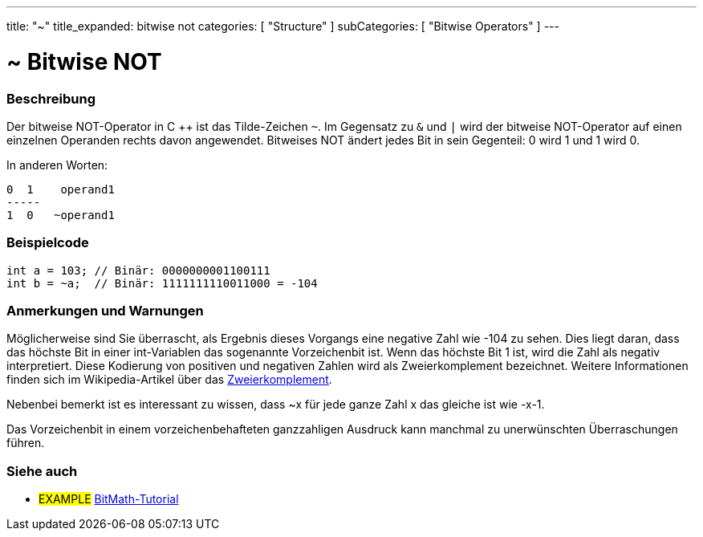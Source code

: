 ---
title: "~"
title_expanded: bitwise not
categories: [ "Structure" ]
subCategories: [ "Bitwise Operators" ]
---





= ~ Bitwise NOT


// OVERVIEW SECTION STARTS
[#overview]
--

[float]
=== Beschreibung
Der bitweise NOT-Operator in C ++ ist das Tilde-Zeichen `~`. Im Gegensatz zu `&` und `|` wird der bitweise NOT-Operator auf einen einzelnen Operanden rechts davon angewendet.
Bitweises NOT ändert jedes Bit in sein Gegenteil: 0 wird 1 und 1 wird 0.
[%hardbreaks]

In anderen Worten:

    0  1    operand1
    -----
    1  0   ~operand1
[%hardbreaks]
--
// OVERVIEW SECTION ENDS



// HOW TO USE SECTION STARTS
[#howtouse]
--

[float]
=== Beispielcode

[source,arduino]
----
int a = 103; // Binär: 0000000001100111
int b = ~a;  // Binär: 1111111110011000 = -104
----
[%hardbreaks]

[float]
=== Anmerkungen und Warnungen
Möglicherweise sind Sie überrascht, als Ergebnis dieses Vorgangs eine negative Zahl wie -104 zu sehen.
Dies liegt daran, dass das höchste Bit in einer int-Variablen das sogenannte Vorzeichenbit ist.
Wenn das höchste Bit 1 ist, wird die Zahl als negativ interpretiert.
Diese Kodierung von positiven und negativen Zahlen wird als Zweierkomplement bezeichnet.
Weitere Informationen finden sich im Wikipedia-Artikel über das https://de.wikipedia.org/wiki/Zweierkomplement[Zweierkomplement^].

Nebenbei bemerkt ist es interessant zu wissen, dass ~x für jede ganze Zahl x das gleiche ist wie -x-1.

Das Vorzeichenbit in einem vorzeichenbehafteten ganzzahligen Ausdruck kann manchmal zu unerwünschten Überraschungen führen.
[%hardbreaks]

--
// HOW TO USE SECTION ENDS



// SEE ALSO BEGINS
[#see_also]
--

[float]
=== Siehe auch

[role="language"]

[role="example"]
* #EXAMPLE# https://www.arduino.cc/playground/Code/BitMath[BitMath-Tutorial^]

--
//SEE ALSO SECTION ENDS
